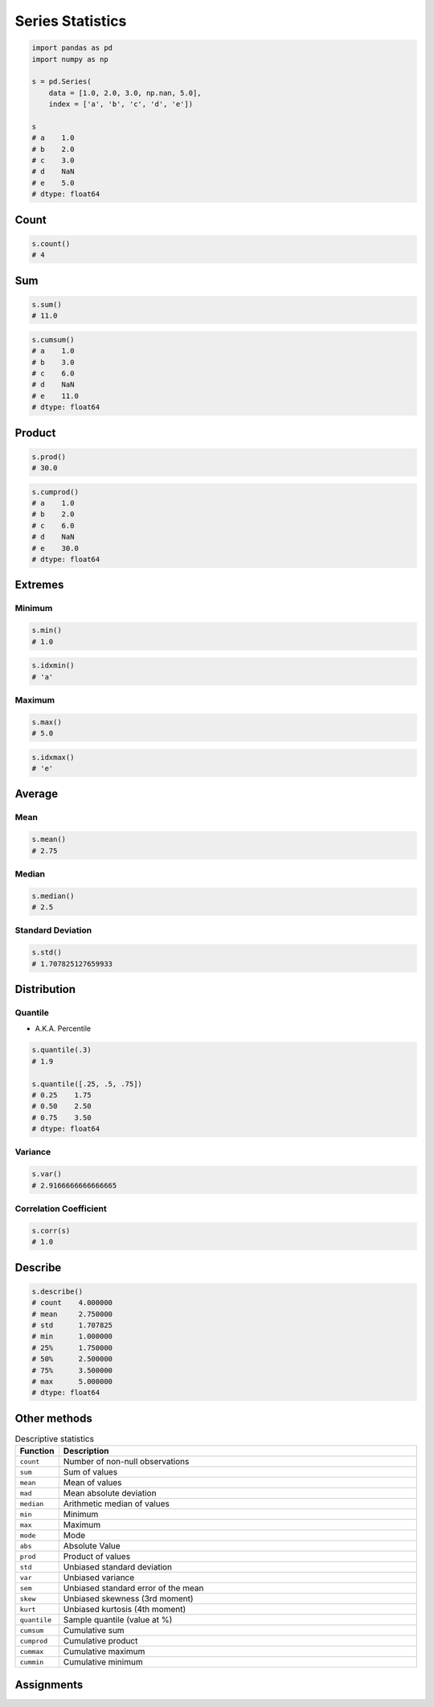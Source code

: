 *****************
Series Statistics
*****************


.. code-block:: python

    import pandas as pd
    import numpy as np

    s = pd.Series(
        data = [1.0, 2.0, 3.0, np.nan, 5.0],
        index = ['a', 'b', 'c', 'd', 'e'])

    s
    # a    1.0
    # b    2.0
    # c    3.0
    # d    NaN
    # e    5.0
    # dtype: float64


Count
=====
.. code-block:: python

    s.count()
    # 4

Sum
===
.. code-block:: python

    s.sum()
    # 11.0

.. code-block:: python

    s.cumsum()
    # a    1.0
    # b    3.0
    # c    6.0
    # d    NaN
    # e    11.0
    # dtype: float64


Product
=======
.. code-block:: python

    s.prod()
    # 30.0

.. code-block:: python

    s.cumprod()
    # a    1.0
    # b    2.0
    # c    6.0
    # d    NaN
    # e    30.0
    # dtype: float64


Extremes
========

Minimum
-------
.. code-block:: python

    s.min()
    # 1.0

.. code-block:: python

    s.idxmin()
    # 'a'

Maximum
-------
.. code-block:: python

    s.max()
    # 5.0

.. code-block:: python

    s.idxmax()
    # 'e'


Average
=======

Mean
----
.. code-block:: python

    s.mean()
    # 2.75

Median
------
.. code-block:: python

    s.median()
    # 2.5

Standard Deviation
------------------
.. code-block:: python

    s.std()
    # 1.707825127659933


Distribution
============

Quantile
--------
* A.K.A. Percentile

.. code-block:: python

    s.quantile(.3)
    # 1.9

    s.quantile([.25, .5, .75])
    # 0.25    1.75
    # 0.50    2.50
    # 0.75    3.50
    # dtype: float64

Variance
--------
.. code-block:: python

    s.var()
    # 2.9166666666666665

Correlation Coefficient
-----------------------
.. code-block:: python

    s.corr(s)
    # 1.0


Describe
========
.. code-block:: python

    s.describe()
    # count    4.000000
    # mean     2.750000
    # std      1.707825
    # min      1.000000
    # 25%      1.750000
    # 50%      2.500000
    # 75%      3.500000
    # max      5.000000
    # dtype: float64


Other methods
=============
.. csv-table:: Descriptive statistics
    :header: "Function", "Description"
    :widths: 10, 90


    "``count``", "Number of non-null observations"
    "``sum``", "Sum of values"
    "``mean``", "Mean of values"
    "``mad``", "Mean absolute deviation"
    "``median``", "Arithmetic median of values"
    "``min``", "Minimum"
    "``max``", "Maximum"
    "``mode``", "Mode"
    "``abs``", "Absolute Value"
    "``prod``", "Product of values"
    "``std``", "Unbiased standard deviation"
    "``var``", "Unbiased variance"
    "``sem``", "Unbiased standard error of the mean"
    "``skew``", "Unbiased skewness (3rd moment)"
    "``kurt``", "Unbiased kurtosis (4th moment)"
    "``quantile``", "Sample quantile (value at %)"
    "``cumsum``", "Cumulative sum"
    "``cumprod``", "Cumulative product"
    "``cummax``", "Cumulative maximum"
    "``cummin``", "Cumulative minimum"


Assignments
===========
.. todo:: Create Assignments
